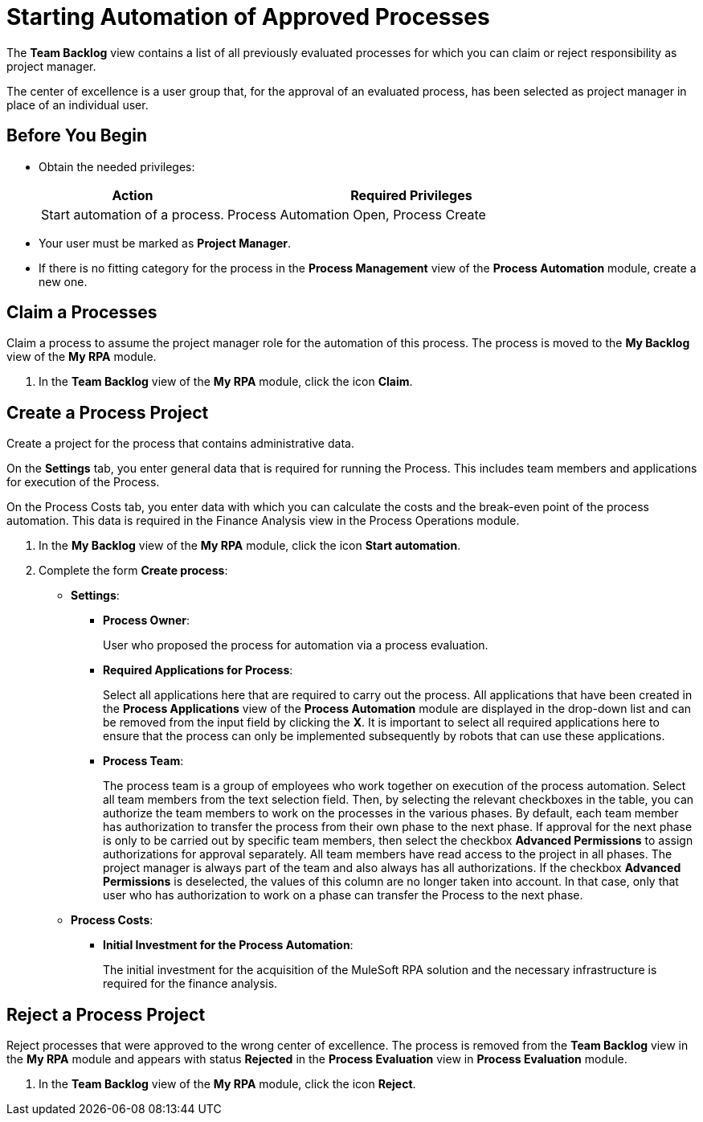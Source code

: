 

= Starting Automation of Approved Processes

The *Team Backlog* view contains a list of all previously evaluated processes for which you can claim or reject responsibility as project manager.

The center of excellence is a user group that, for the approval of an evaluated process, has been selected as project manager in place of an individual user.

== Before You Begin

* Obtain the needed privileges:
+
[cols="1,2"]
|===
|*Action* |*Required Privileges*

|Start automation of a process.
|Process Automation Open, Process Create

|===

* Your user must be marked as *Project Manager*.
* If there is no fitting category for the process in the *Process Management* view of the *Process Automation* module, create a new one.

== Claim a Processes

Claim a process to assume the project manager role for the automation of this process. The process is moved to the *My Backlog* view of the *My RPA* module.

. In the *Team Backlog* view of the *My RPA* module, click the icon *Claim*.

== Create a Process Project

Create a project for the process that contains administrative data.

On the *Settings* tab, you enter general data that is required for running the Process. This includes team members and applications for execution of the Process.

On the Process Costs tab, you enter data with which you can calculate the costs and the break-even point of the process automation. This data is required in the Finance Analysis view in the Process Operations module.


. In the *My Backlog* view of the *My RPA* module, click the icon *Start automation*.
. Complete the form *Create process*:
* *Settings*:
** *Process Owner*:
+
User who proposed the process for automation via a process evaluation.
** *Required Applications for Process*:
+
Select all applications here that are required to carry out the process. All applications that have been created in the *Process Applications* view of the *Process Automation* module are displayed in the drop-down list and can be removed from the input field by clicking the *X*. It is important to select all required applications here to ensure that the process can only be implemented subsequently by robots that can use these applications.
** *Process Team*:
+
The process team is a group of employees who work together on execution of the process automation. Select all team members from the text selection field. Then, by selecting the relevant checkboxes in the table, you can authorize the team members to work on the processes in the various phases. By default, each team member has authorization to transfer the process from their own phase to the next phase. If approval for the next phase is only to be carried out by specific team members, then select the checkbox *Advanced Permissions* to assign authorizations for approval separately. All team members have read access to the project in all phases. The project manager is always part of the team and also always has all authorizations. If the checkbox *Advanced Permissions* is deselected, the values of this column are no longer taken into account. In that case, only that user who has authorization to work on a phase can transfer the Process to the next phase.
* *Process Costs*:
** *Initial Investment for the Process Automation*:
+
The initial investment for the acquisition of the MuleSoft RPA solution and the necessary infrastructure is required for the finance analysis.

== Reject a Process Project

Reject processes that were approved to the wrong center of excellence. The process is removed from the *Team Backlog* view in the *My RPA* module and appears with status *Rejected* in the *Process Evaluation* view in *Process Evaluation* module.

. In the *Team Backlog* view of the *My RPA* module, click the icon *Reject*.

